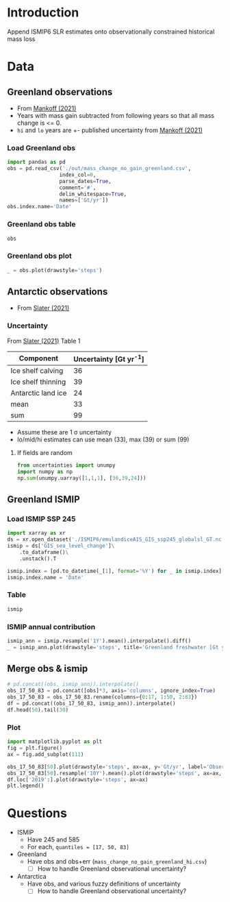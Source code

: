 #+NAME: Combining observational and ISMIP freshwater forcing

* Table of contents                               :toc_2:noexport:
- [[#introduction][Introduction]]
- [[#data][Data]]
  - [[#greenland-observations][Greenland observations]]
  - [[#antarctic-observations][Antarctic observations]]
  - [[#greenland-ismip][Greenland ISMIP]]
  - [[#merge-obs--ismip][Merge obs & ismip]]
- [[#questions][Questions]]

* Introduction

Append ISMIP6 SLR estimates onto observationally constrained historical mass loss

* Data

** Greenland observations

+ From [[citet:mankoff_2021][Mankoff (2021)]]
+ Years with mass gain subtracted from following years so that all mass change is <= 0.
+ =hi= and =lo= years are +- published uncertainty from [[citet:mankoff_2021][Mankoff (2021)]]

*** Load Greenland obs

#+BEGIN_SRC jupyter-python
import pandas as pd
obs = pd.read_csv('./out/mass_change_no_gain_greenland.csv',
                 index_col=0,
                 parse_dates=True,
                 comment='#',
                 delim_whitespace=True,
                 names=['Gt/yr'])
obs.index.name='Date'
#+END_SRC

#+RESULTS:


*** Greenland obs table

#+BEGIN_SRC jupyter-python
obs
#+END_SRC

#+RESULTS:
| Date                | Gt/yr |
|---------------------+-------|
| 1990-01-01 00:00:00 | 137.6 |
| 1991-01-01 00:00:00 |  76.7 |
| 1992-01-01 00:00:00 |     0 |
| 1993-01-01 00:00:00 |   3.6 |
| 1994-01-01 00:00:00 | 113.8 |
| 1995-01-01 00:00:00 | 211.9 |
| 1996-01-01 00:00:00 |     0 |
| 1997-01-01 00:00:00 |     0 |
| 1998-01-01 00:00:00 |   102 |
| 1999-01-01 00:00:00 |    47 |
| 2000-01-01 00:00:00 |  77.1 |
| 2001-01-01 00:00:00 |  26.1 |
| 2002-01-01 00:00:00 | 142.5 |
| 2003-01-01 00:00:00 | 167.2 |
| 2004-01-01 00:00:00 | 165.8 |
| 2005-01-01 00:00:00 | 168.4 |
| 2006-01-01 00:00:00 | 239.8 |
| 2007-01-01 00:00:00 | 257.3 |
| 2008-01-01 00:00:00 | 201.2 |
| 2009-01-01 00:00:00 |   243 |
| 2010-01-01 00:00:00 | 376.8 |
| 2011-01-01 00:00:00 | 336.2 |
| 2012-01-01 00:00:00 | 429.3 |
| 2013-01-01 00:00:00 | 107.9 |
| 2014-01-01 00:00:00 | 184.6 |
| 2015-01-01 00:00:00 | 213.9 |
| 2016-01-01 00:00:00 |   256 |
| 2017-01-01 00:00:00 | 102.6 |
| 2018-01-01 00:00:00 |  75.8 |
| 2019-01-01 00:00:00 |   426 |


*** Greenland obs plot
#+BEGIN_SRC jupyter-python
_ = obs.plot(drawstyle='steps')
#+END_SRC

#+RESULTS:
[[file:./figs_tmp/49456009d9f07ae08928903b21a69e5a2a16c6a6.png]]

** Antarctic observations

+ From [[citet:slater_2021][Slater (2021)]]

*** Uncertainty

From [[citet:slater_2021][Slater (2021)]] Table 1

| Component          | Uncertainty [Gt yr^{-1}] |
|--------------------+--------------------------|
| Ice shelf calving  |                       36 |
| Ice shelf thinning |                       39 |
| Antarctic land ice |                       24 |
|--------------------+--------------------------|
| mean               |                       33 |
| sum                |                       99 |
#+TBLFM: @5$2=vmean(@2..@-1)::@6$2=vsum(@2..@4)

+ Assume these are 1 \sigma uncertainty
+ lo/mid/hi estimates can use mean (33), max (39) or sum (99)

**** If fields are random

#+BEGIN_SRC jupyter-python
from uncertainties import unumpy
import numpy as np
np.sum(unumpy.uarray([1,1,1], [36,39,24]))
#+END_SRC

#+RESULTS:
: 3.0+/-58.249463516842795

** Greenland ISMIP

*** Load ISMIP SSP 245

#+NAME: load_ismip
#+BEGIN_SRC jupyter-python
import xarray as xr
ds = xr.open_dataset('./ISMIP6/emulandiceAIS_GIS_ssp245_globalsl_GT.nc')
ismip = ds['GIS_sea_level_change']\
    .to_dataframe()\
    .unstack().T

ismip.index = [pd.to_datetime(_[1], format='%Y') for _ in ismip.index]
ismip.index.name = 'Date'
#+END_SRC

#+RESULTS: load_ismip

*** Table

#+BEGIN_SRC jupyter-python
ismip
#+END_SRC

#+RESULTS:
| Date                |    50 |    17 |    83 |
|---------------------+-------+-------+-------|
| 2020-01-01 00:00:00 |  1800 |  1440 |  2520 |
| 2030-01-01 00:00:00 |  3960 |  2880 |  5400 |
| 2040-01-01 00:00:00 |  6480 |  4680 |  9000 |
| 2050-01-01 00:00:00 | 10080 |  6840 | 13320 |
| 2060-01-01 00:00:00 | 12960 |  8640 | 18000 |
| 2070-01-01 00:00:00 | 16920 | 10800 | 23760 |
| 2080-01-01 00:00:00 | 20880 | 12240 | 30600 |
| 2090-01-01 00:00:00 | 25200 | 13320 | 37800 |
| 2100-01-01 00:00:00 | 27720 | 12600 | 45720 |

*** ISMIP annual contribution

#+BEGIN_SRC jupyter-python
ismip_ann = ismip.resample('1Y').mean().interpolate().diff()
_ = ismip_ann.plot(drawstyle='steps', title='Greenland freshwater [Gt yr$^{-1}$]')
#+END_SRC

#+RESULTS:
[[file:./figs_tmp/7e86524a86633b5bf09d26614c2fc7975f01d334.png]]

** Merge obs & ismip

#+BEGIN_SRC jupyter-python
# pd.concat((obs, ismip_ann)).interpolate()
obs_17_50_83 = pd.concat([obs]*3, axis='columns', ignore_index=True)
obs_17_50_83 = obs_17_50_83.rename(columns={0:17, 1:50, 2:83})
df = pd.concat((obs_17_50_83, ismip_ann)).interpolate()
df.head(50).tail(30)
#+END_SRC

#+RESULTS:
| Date                |    17 |    50 |    83 |
|---------------------+-------+-------+-------|
| 2010-01-01 00:00:00 | 376.8 | 376.8 | 376.8 |
| 2011-01-01 00:00:00 | 336.2 | 336.2 | 336.2 |
| 2012-01-01 00:00:00 | 429.3 | 429.3 | 429.3 |
| 2013-01-01 00:00:00 | 107.9 | 107.9 | 107.9 |
| 2014-01-01 00:00:00 | 184.6 | 184.6 | 184.6 |
| 2015-01-01 00:00:00 | 213.9 | 213.9 | 213.9 |
| 2016-01-01 00:00:00 |   256 |   256 |   256 |
| 2017-01-01 00:00:00 | 102.6 | 102.6 | 102.6 |
| 2018-01-01 00:00:00 |  75.8 |  75.8 |  75.8 |
| 2019-01-01 00:00:00 |   426 |   426 |   426 |
| 2020-12-31 00:00:00 |   285 |   321 |   357 |
| 2021-12-31 00:00:00 |   144 |   216 |   288 |
| 2022-12-31 00:00:00 |   144 |   216 |   288 |
| 2023-12-31 00:00:00 |   144 |   216 |   288 |
| 2024-12-31 00:00:00 |   144 |   216 |   288 |
| 2025-12-31 00:00:00 |   144 |   216 |   288 |
| 2026-12-31 00:00:00 |   144 |   216 |   288 |
| 2027-12-31 00:00:00 |   144 |   216 |   288 |
| 2028-12-31 00:00:00 |   144 |   216 |   288 |
| 2029-12-31 00:00:00 |   144 |   216 |   288 |
| 2030-12-31 00:00:00 |   144 |   216 |   288 |
| 2031-12-31 00:00:00 |   180 |   252 |   360 |
| 2032-12-31 00:00:00 |   180 |   252 |   360 |
| 2033-12-31 00:00:00 |   180 |   252 |   360 |
| 2034-12-31 00:00:00 |   180 |   252 |   360 |
| 2035-12-31 00:00:00 |   180 |   252 |   360 |
| 2036-12-31 00:00:00 |   180 |   252 |   360 |
| 2037-12-31 00:00:00 |   180 |   252 |   360 |
| 2038-12-31 00:00:00 |   180 |   252 |   360 |
| 2039-12-31 00:00:00 |   180 |   252 |   360 |

*** Plot

#+BEGIN_SRC jupyter-python
import matplotlib.pyplot as plt
fig = plt.figure()
ax = fig.add_subplot(111)

obs_17_50_83[50].plot(drawstyle='steps', ax=ax, y='Gt/yr', label='Observations', color='k')
obs_17_50_83[50].resample('10Y').mean().plot(drawstyle='steps', ax=ax, y='Gt/yr', label='Obs: Decadal average', color='k', alpha=0.5, linewidth=3)
df.loc['2019':].plot(drawstyle='steps', ax=ax)
plt.legend()
#+END_SRC

#+RESULTS:
:RESULTS:
: <matplotlib.legend.Legend at 0x7f18c2a88c40>
[[file:./figs_tmp/c6155a076f2654b87971d1c40a04fc2a814625c1.png]]
:END:

* Questions

+ ISMIP
  + Have 245 and 585
  + For each, ~quantiles = [17, 50, 83]~
+ Greenland
  + Have obs and obs+err (=mass_change_no_gain_greenland_hi.csv=)
    + [ ] How to handle Greenland observational uncertainty?
+ Antarctica
  + Have obs, and various fuzzy definitions of uncertainty
    + [ ] How to handle Greenland observational uncertainty?

